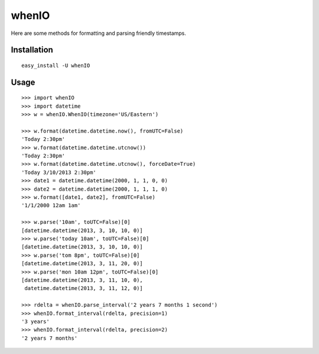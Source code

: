 whenIO
======
Here are some methods for formatting and parsing friendly timestamps.


Installation
------------
::

    easy_install -U whenIO


Usage
-----
::

    >>> import whenIO
    >>> import datetime
    >>> w = whenIO.WhenIO(timezone='US/Eastern')

    >>> w.format(datetime.datetime.now(), fromUTC=False)
    'Today 2:30pm'
    >>> w.format(datetime.datetime.utcnow())
    'Today 2:30pm'
    >>> w.format(datetime.datetime.utcnow(), forceDate=True)
    'Today 3/10/2013 2:30pm'
    >>> date1 = datetime.datetime(2000, 1, 1, 0, 0)
    >>> date2 = datetime.datetime(2000, 1, 1, 1, 0)
    >>> w.format([date1, date2], fromUTC=False)
    '1/1/2000 12am 1am'

    >>> w.parse('10am', toUTC=False)[0]
    [datetime.datetime(2013, 3, 10, 10, 0)]
    >>> w.parse('today 10am', toUTC=False)[0]
    [datetime.datetime(2013, 3, 10, 10, 0)]
    >>> w.parse('tom 8pm', toUTC=False)[0]
    [datetime.datetime(2013, 3, 11, 20, 0)]
    >>> w.parse('mon 10am 12pm', toUTC=False)[0]
    [datetime.datetime(2013, 3, 11, 10, 0), 
     datetime.datetime(2013, 3, 11, 12, 0)]

    >>> rdelta = whenIO.parse_interval('2 years 7 months 1 second')
    >>> whenIO.format_interval(rdelta, precision=1)
    '3 years'
    >>> whenIO.format_interval(rdelta, precision=2)
    '2 years 7 months'
